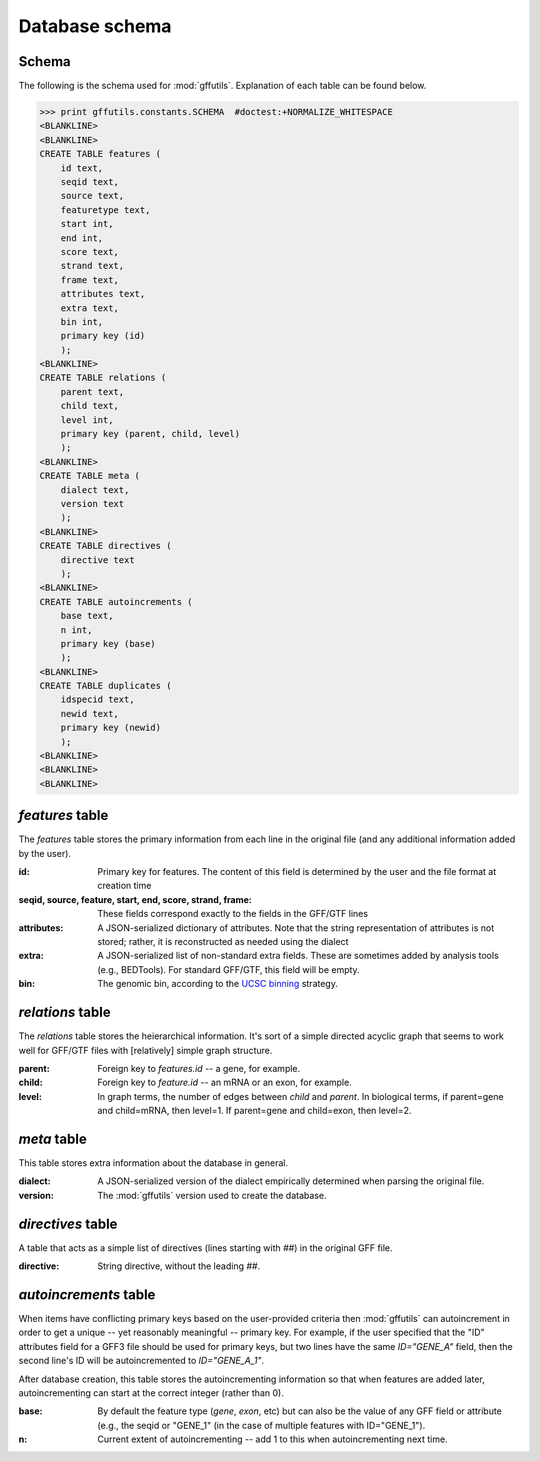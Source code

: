 Database schema
===============
.. _schema:

Schema
------
The following is the schema used for :mod:`gffutils`. Explanation of each table
can be found below.

>>> print gffutils.constants.SCHEMA  #doctest:+NORMALIZE_WHITESPACE
<BLANKLINE>
<BLANKLINE>
CREATE TABLE features (
    id text,
    seqid text,
    source text,
    featuretype text,
    start int,
    end int,
    score text,
    strand text,
    frame text,
    attributes text,
    extra text,
    bin int,
    primary key (id)
    );
<BLANKLINE>
CREATE TABLE relations (
    parent text,
    child text,
    level int,
    primary key (parent, child, level)
    );
<BLANKLINE>
CREATE TABLE meta (
    dialect text,
    version text
    );
<BLANKLINE>
CREATE TABLE directives (
    directive text
    );
<BLANKLINE>
CREATE TABLE autoincrements (
    base text,
    n int,
    primary key (base)
    );
<BLANKLINE>
CREATE TABLE duplicates (
    idspecid text,
    newid text,
    primary key (newid)
    );
<BLANKLINE>
<BLANKLINE>
<BLANKLINE>




.. _featurestable:

`features` table
----------------
The `features` table stores the primary information from each line in the
original file (and any additional information added by the user).

:id:

    Primary key for features.  The content of this field is determined by the
    user and the file format at creation time

    .. seealso::

        :doc:`database-ids` has more information about how the contents of this
        field are determined.

:seqid, source, feature, start, end, score, strand, frame:
    These fields correspond exactly to the fields in the GFF/GTF lines

:attributes:
    A JSON-serialized dictionary of attributes.  Note that the string
    representation of attributes is not stored; rather, it is reconstructed as
    needed using the dialect

    .. seealso::

        See :doc:`dialect` for what dialects are and how they are constructed

:extra:
    A JSON-serialized list of non-standard extra fields.  These are sometimes
    added by analysis tools (e.g., BEDTools).  For standard GFF/GTF, this
    field will be empty.

:bin:
    The genomic bin, according to the `UCSC binning
    <http://genome.cshlp.org/content/12/6/996/F7.expansion.html>`_ strategy.

`relations` table
-----------------
The `relations` table stores the heierarchical information.  It's sort of
a simple directed acyclic graph that seems to work well for GFF/GTF files with
[relatively] simple graph structure.

:parent:
    Foreign key to `features.id` -- a gene, for example.

:child:
    Foreign key to `feature.id` -- an mRNA or an exon, for example.

:level:
    In graph terms, the number of edges between `child` and `parent`.  In
    biological terms, if parent=gene and child=mRNA, then level=1.  If
    parent=gene and child=exon, then level=2.

`meta` table
------------
This table stores extra information about the database in general.

:dialect:
    A JSON-serialized version of the dialect empirically determined when
    parsing the original file.

    .. seealso::

        :doc:`dialect`

:version:
    The :mod:`gffutils` version used to create the database.

`directives` table
------------------
A table that acts as a simple list of directives (lines starting with `##`) in
the original GFF file.

:directive:
    String directive, without the leading `##`.

`autoincrements` table
----------------------
When items have conflicting primary keys based on the user-provided criteria
then :mod:`gffutils` can autoincrement in order to get a unique -- yet
reasonably meaningful -- primary key. For example, if the user specified that
the "ID" attributes field for a GFF3 file should be used for primary keys, but
two lines have the same `ID="GENE_A"` field, then the second line's ID will be
autoincremented to `ID="GENE_A_1"`.

After database creation, this table stores the autoincrementing information so
that when features are added later, autoincrementing can start at the correct
integer (rather than 0).

.. seealso::

    :doc:`database-ids`

:base:
    By default the feature type (`gene`, `exon`, etc) but can also be the value
    of any GFF field or attribute (e.g., the seqid or "GENE_1" (in the case
    of multiple features with ID="GENE_1").

:n:
    Current extent of autoincrementing -- add 1 to this when autoincrementing
    next time.

